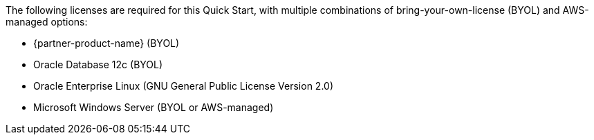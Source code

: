 // Include details about the license and how they can sign up. If no license is required, clarify that. 

The following licenses are required for this Quick Start, with multiple combinations of bring-your-own-license (BYOL) and AWS-managed options:

* {partner-product-name} (BYOL)
* Oracle Database 12c (BYOL)
* Oracle Enterprise Linux (GNU General Public License Version 2.0)
* Microsoft Windows Server (BYOL or AWS-managed)
